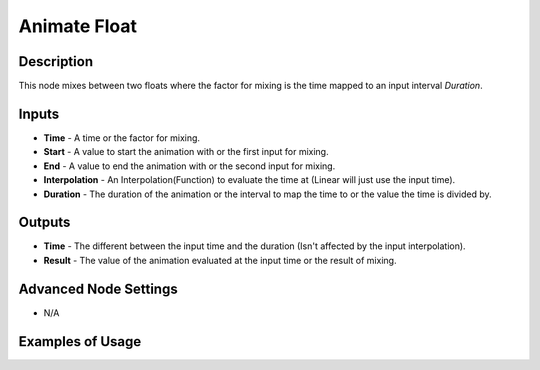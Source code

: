 Animate Float
=============

Description
-----------

This node mixes between two floats where the factor for mixing is the time mapped to an input interval *Duration*.

.. image:: images/animate_float_node.png
   :width: 160pt

Inputs
------

- **Time** - A time or the factor for mixing.
- **Start** - A value to start the animation with or the first input for mixing.
- **End** - A value to end the animation with or the second input for mixing.
- **Interpolation** - An Interpolation(Function) to evaluate the time at (Linear will just use the input time).
- **Duration** - The duration of the animation or the interval to map the time to or the value the time is divided by.

Outputs
-------

- **Time** - The different between the input time and the duration (Isn't affected by the input interpolation).
- **Result** - The value of the animation evaluated at the input time or the result of mixing.

Advanced Node Settings
----------------------

- N/A

Examples of Usage
-----------------

.. image:: gifs/animate_float_node_example.gif
